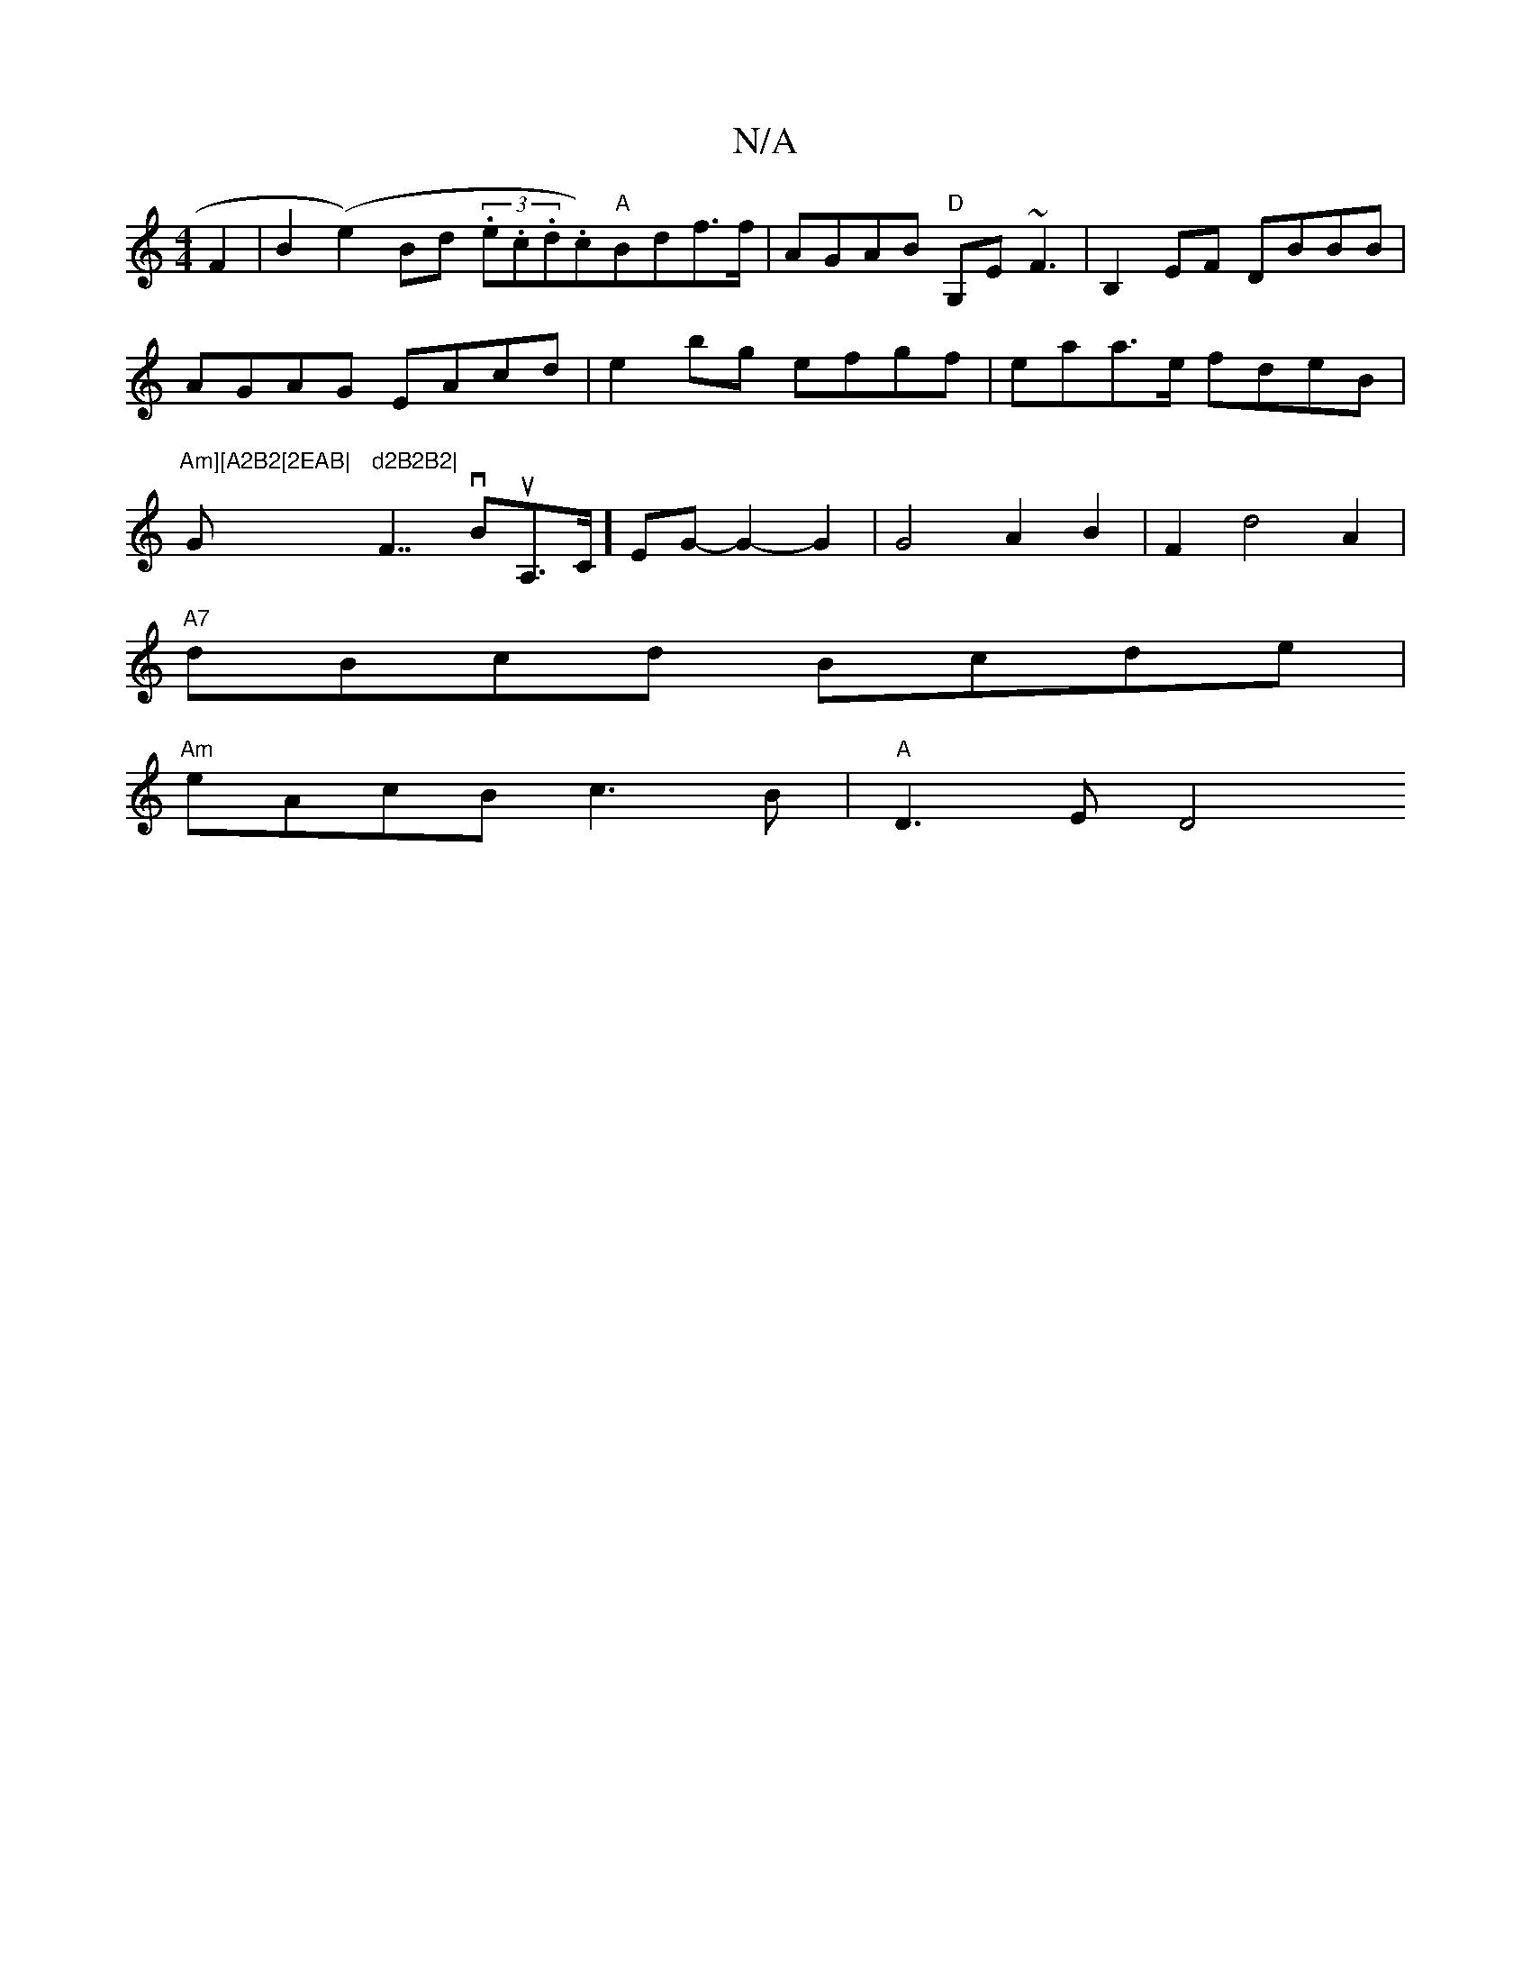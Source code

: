 X:1
T:N/A
M:4/4
R:N/A
K:Cmajor
 F2 | B2 (e2) Bd (3.e.c.d.c)"A"Bdf>f|AGAB "D"G,E~F3|B,2EF DBBB|AGAG EAcd|e2bg efgf|eaa>e fdeB|"Am][A2B2[2EAB|"G"d2B2B2|"F7/vBmuA,>C]EG- G2- G2 | G4A2 B2|F2d4A2|
"A7"dBcd Bcde|
"Am" eAcB c3B|"A" D3E D4